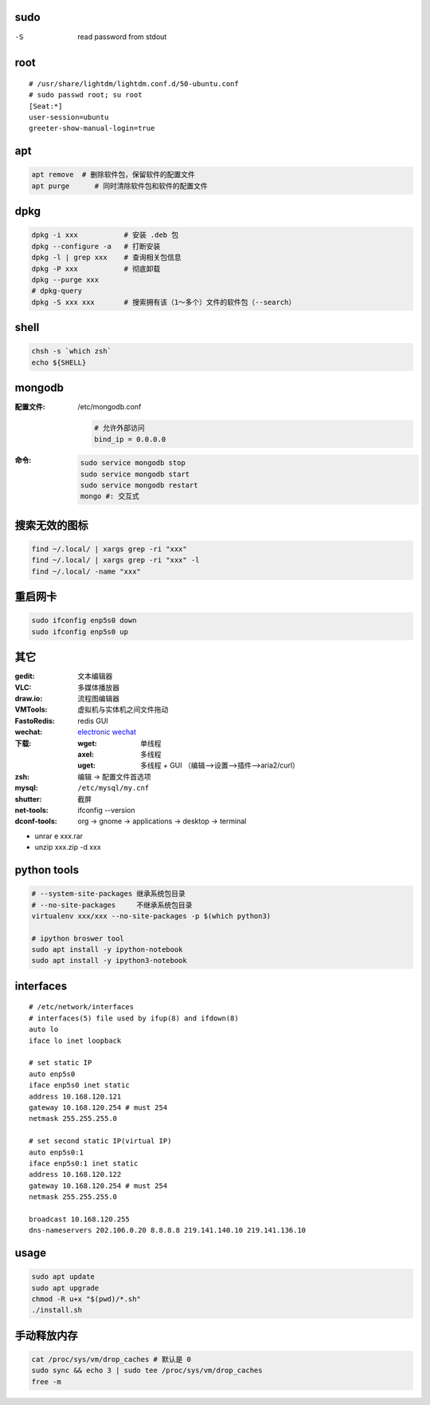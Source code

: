 sudo
----
-S  read password from stdout

root
----
::

    # /usr/share/lightdm/lightdm.conf.d/50-ubuntu.conf
    # sudo passwd root; su root
    [Seat:*]
    user-session=ubuntu
    greeter-show-manual-login=true

apt
----
.. code:: bash

     apt remove  # 删除软件包，保留软件的配置文件
     apt purge      # 同时清除软件包和软件的配置文件

dpkg
----
.. code-block:: bash

    dpkg -i xxx           # 安装 .deb 包
    dpkg --configure -a   # 打断安装
    dpkg -l | grep xxx    # 查询相关包信息
    dpkg -P xxx           # 彻底卸载
    dpkg --purge xxx
    # dpkg-query
    dpkg -S xxx xxx       # 搜索拥有该（1～多个）文件的软件包（--search）

shell
-----
.. code:: bash

    chsh -s `which zsh`
    echo ${SHELL}

mongodb
-------

:配置文件: /etc/mongodb.conf

    .. code-block:: ini

        # 允许外部访问
        bind_ip = 0.0.0.0

:命令:

    .. code-block:: bash

        sudo service mongodb stop
        sudo service mongodb start
        sudo service mongodb restart
        mongo #: 交互式


搜索无效的图标
------------
.. code-block:: bash

    find ~/.local/ | xargs grep -ri "xxx"
    find ~/.local/ | xargs grep -ri "xxx" -l
    find ~/.local/ -name "xxx"


重启网卡
-------------
.. code-block:: bash

    sudo ifconfig enp5s0 down
    sudo ifconfig enp5s0 up


其它
----

:gedit:      文本编辑器
:VLC:        多媒体播放器
:draw.io:    流程图编辑器
:VMTools:    虚拟机与实体机之间文件拖动
:FastoRedis: redis GUI
:wechat:     `electronic wechat <https://github.com/geeeeeeeeek/electronic-wechat.git>`_
:下载:

    :wget: 单线程
    :axel: 多线程
    :uget: 多线程 + GUI （编辑-->设置-->插件-->aria2/curl）

:zsh: 编辑 -> 配置文件首选项
:mysql:    ``/etc/mysql/my.cnf``

:shutter: 截屏
:net-tools: ifconfig --version
:dconf-tools: org -> gnome -> applications -> desktop -> terminal

- unrar e xxx.rar
- unzip xxx.zip -d xxx


python tools
-------------
.. code-block:: bash

    # --system-site-packages 继承系统包目录
    # --no-site-packages     不继承系统包目录
    virtualenv xxx/xxx --no-site-packages -p $(which python3)

    # ipython broswer tool
    sudo apt install -y ipython-notebook
    sudo apt install -y ipython3-notebook


interfaces
-----------
::

    # /etc/network/interfaces
    # interfaces(5) file used by ifup(8) and ifdown(8)
    auto lo
    iface lo inet loopback

    # set static IP
    auto enp5s0
    iface enp5s0 inet static
    address 10.168.120.121
    gateway 10.168.120.254 # must 254
    netmask 255.255.255.0

    # set second static IP(virtual IP)
    auto enp5s0:1
    iface enp5s0:1 inet static
    address 10.168.120.122
    gateway 10.168.120.254 # must 254
    netmask 255.255.255.0

    broadcast 10.168.120.255
    dns-nameservers 202.106.0.20 8.8.8.8 219.141.140.10 219.141.136.10


usage
------
.. code-block:: bash

    sudo apt update
    sudo apt upgrade
    chmod -R u+x "$(pwd)/*.sh"
    ./install.sh


手动释放内存
-----------------------
.. code-block:: bash

    cat /proc/sys/vm/drop_caches # 默认是 0
    sudo sync && echo 3 | sudo tee /proc/sys/vm/drop_caches
    free -m
